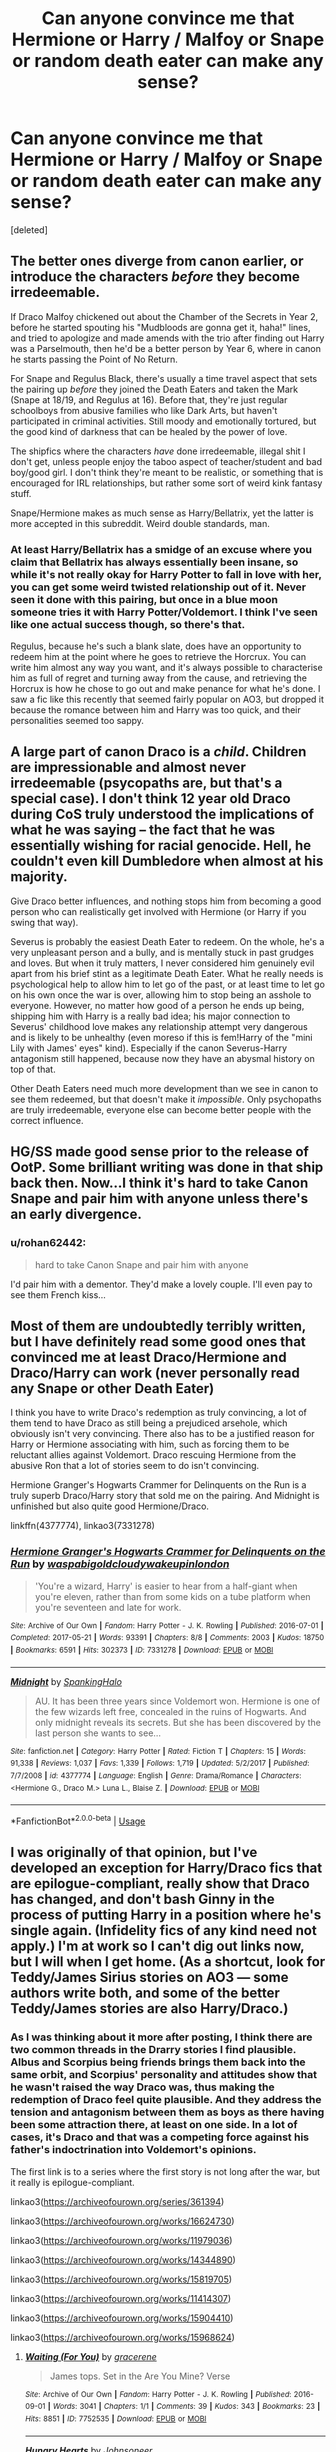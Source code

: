 #+TITLE: Can anyone convince me that Hermione or Harry / Malfoy or Snape or random death eater can make any sense?

* Can anyone convince me that Hermione or Harry / Malfoy or Snape or random death eater can make any sense?
:PROPERTIES:
:Score: 5
:DateUnix: 1554777416.0
:DateShort: 2019-Apr-09
:END:
[deleted]


** The better ones diverge from canon earlier, or introduce the characters /before/ they become irredeemable.

If Draco Malfoy chickened out about the Chamber of the Secrets in Year 2, before he started spouting his "Mudbloods are gonna get it, haha!" lines, and tried to apologize and made amends with the trio after finding out Harry was a Parselmouth, then he'd be a better person by Year 6, where in canon he starts passing the Point of No Return.

For Snape and Regulus Black, there's usually a time travel aspect that sets the pairing up /before/ they joined the Death Eaters and taken the Mark (Snape at 18/19, and Regulus at 16). Before that, they're just regular schoolboys from abusive families who like Dark Arts, but haven't participated in criminal activities. Still moody and emotionally tortured, but the good kind of darkness that can be healed by the power of love.

The shipfics where the characters /have/ done irredeemable, illegal shit I don't get, unless people enjoy the taboo aspect of teacher/student and bad boy/good girl. I don't think they're meant to be realistic, or something that is encouraged for IRL relationships, but rather some sort of weird kink fantasy stuff.

Snape/Hermione makes as much sense as Harry/Bellatrix, yet the latter is more accepted in this subreddit. Weird double standards, man.
:PROPERTIES:
:Author: 4ecks
:Score: 18
:DateUnix: 1554778941.0
:DateShort: 2019-Apr-09
:END:

*** At least Harry/Bellatrix has a smidge of an excuse where you claim that Bellatrix has always essentially been insane, so while it's not really okay for Harry Potter to fall in love with her, you can get some weird twisted relationship out of it. Never seen it done with this pairing, but once in a blue moon someone tries it with Harry Potter/Voldemort. I think I've seen like one actual success though, so there's that.

Regulus, because he's such a blank slate, does have an opportunity to redeem him at the point where he goes to retrieve the Horcrux. You can write him almost any way you want, and it's always possible to characterise him as full of regret and turning away from the cause, and retrieving the Horcrux is how he chose to go out and make penance for what he's done. I saw a fic like this recently that seemed fairly popular on AO3, but dropped it because the romance between him and Harry was too quick, and their personalities seemed too sappy.
:PROPERTIES:
:Author: SnowingSilently
:Score: 4
:DateUnix: 1554798659.0
:DateShort: 2019-Apr-09
:END:


** A large part of canon Draco is a /child/. Children are impressionable and almost never irredeemable (psycopaths are, but that's a special case). I don't think 12 year old Draco during CoS truly understood the implications of what he was saying -- the fact that he was essentially wishing for racial genocide. Hell, he couldn't even kill Dumbledore when almost at his majority.

Give Draco better influences, and nothing stops him from becoming a good person who can realistically get involved with Hermione (or Harry if you swing that way).

Severus is probably the easiest Death Eater to redeem. On the whole, he's a very unpleasant person and a bully, and is mentally stuck in past grudges and loves. But when it truly matters, I never considered him genuinely evil apart from his brief stint as a legitimate Death Eater. What he really needs is psychological help to allow him to let go of the past, or at least time to let go on his own once the war is over, allowing him to stop being an asshole to everyone. However, no matter how good of a person he ends up being, shipping him with Harry is a really bad idea; his major connection to Severus' childhood love makes any relationship attempt very dangerous and is likely to be unhealthy (even moreso if this is fem!Harry of the "mini Lily with James' eyes" kind). Especially if the canon Severus-Harry antagonism still happened, because now they have an abysmal history on top of that.

Other Death Eaters need much more development than we see in canon to see them redeemed, but that doesn't make it /impossible/. Only psychopaths are truly irredeemable, everyone else can become better people with the correct influence.
:PROPERTIES:
:Author: Fredrik1994
:Score: 6
:DateUnix: 1554900515.0
:DateShort: 2019-Apr-10
:END:


** HG/SS made good sense prior to the release of OotP. Some brilliant writing was done in that ship back then. Now...I think it's hard to take Canon Snape and pair him with anyone unless there's an early divergence.
:PROPERTIES:
:Author: Parkstyx
:Score: 3
:DateUnix: 1554789269.0
:DateShort: 2019-Apr-09
:END:

*** u/rohan62442:
#+begin_quote
  hard to take Canon Snape and pair him with anyone
#+end_quote

I'd pair him with a dementor. They'd make a lovely couple. I'll even pay to see them French kiss...
:PROPERTIES:
:Author: rohan62442
:Score: 3
:DateUnix: 1554808788.0
:DateShort: 2019-Apr-09
:END:


** Most of them are undoubtedly terribly written, but I have definitely read some good ones that convinced me at least Draco/Hermione and Draco/Harry can work (never personally read any Snape or other Death Eater)

I think you have to write Draco's redemption as truly convincing, a lot of them tend to have Draco as still being a prejudiced arsehole, which obviously isn't very convincing. There also has to be a justified reason for Harry or Hermione associating with him, such as forcing them to be reluctant allies against Voldemort. Draco rescuing Hermione from the abusive Ron that a lot of stories seem to do isn't convincing.

Hermione Granger's Hogwarts Crammer for Delinquents on the Run is a truly superb Draco/Harry story that sold me on the pairing. And Midnight is unfinished but also quite good Hermione/Draco.

linkffn(4377774), linkao3(7331278)
:PROPERTIES:
:Author: elizabnthe
:Score: 3
:DateUnix: 1554783685.0
:DateShort: 2019-Apr-09
:END:

*** [[https://archiveofourown.org/works/7331278][*/Hermione Granger's Hogwarts Crammer for Delinquents on the Run/*]] by [[https://www.archiveofourown.org/users/waspabi/pseuds/waspabi/users/goldcloudy/pseuds/goldcloudy/users/wakeupinlondon/pseuds/wakeupinlondon][/waspabigoldcloudywakeupinlondon/]]

#+begin_quote
  'You're a wizard, Harry' is easier to hear from a half-giant when you're eleven, rather than from some kids on a tube platform when you're seventeen and late for work.
#+end_quote

^{/Site/:} ^{Archive} ^{of} ^{Our} ^{Own} ^{*|*} ^{/Fandom/:} ^{Harry} ^{Potter} ^{-} ^{J.} ^{K.} ^{Rowling} ^{*|*} ^{/Published/:} ^{2016-07-01} ^{*|*} ^{/Completed/:} ^{2017-05-21} ^{*|*} ^{/Words/:} ^{93391} ^{*|*} ^{/Chapters/:} ^{8/8} ^{*|*} ^{/Comments/:} ^{2003} ^{*|*} ^{/Kudos/:} ^{18750} ^{*|*} ^{/Bookmarks/:} ^{6591} ^{*|*} ^{/Hits/:} ^{302373} ^{*|*} ^{/ID/:} ^{7331278} ^{*|*} ^{/Download/:} ^{[[https://archiveofourown.org/downloads/7331278/Hermione%20Grangers.epub?updated_at=1553703048][EPUB]]} ^{or} ^{[[https://archiveofourown.org/downloads/7331278/Hermione%20Grangers.mobi?updated_at=1553703048][MOBI]]}

--------------

[[https://www.fanfiction.net/s/4377774/1/][*/Midnight/*]] by [[https://www.fanfiction.net/u/807745/SpankingHalo][/SpankingHalo/]]

#+begin_quote
  AU. It has been three years since Voldemort won. Hermione is one of the few wizards left free, concealed in the ruins of Hogwarts. And only midnight reveals its secrets. But she has been discovered by the last person she wants to see...
#+end_quote

^{/Site/:} ^{fanfiction.net} ^{*|*} ^{/Category/:} ^{Harry} ^{Potter} ^{*|*} ^{/Rated/:} ^{Fiction} ^{T} ^{*|*} ^{/Chapters/:} ^{15} ^{*|*} ^{/Words/:} ^{91,338} ^{*|*} ^{/Reviews/:} ^{1,037} ^{*|*} ^{/Favs/:} ^{1,339} ^{*|*} ^{/Follows/:} ^{1,719} ^{*|*} ^{/Updated/:} ^{5/2/2017} ^{*|*} ^{/Published/:} ^{7/7/2008} ^{*|*} ^{/id/:} ^{4377774} ^{*|*} ^{/Language/:} ^{English} ^{*|*} ^{/Genre/:} ^{Drama/Romance} ^{*|*} ^{/Characters/:} ^{<Hermione} ^{G.,} ^{Draco} ^{M.>} ^{Luna} ^{L.,} ^{Blaise} ^{Z.} ^{*|*} ^{/Download/:} ^{[[http://www.ff2ebook.com/old/ffn-bot/index.php?id=4377774&source=ff&filetype=epub][EPUB]]} ^{or} ^{[[http://www.ff2ebook.com/old/ffn-bot/index.php?id=4377774&source=ff&filetype=mobi][MOBI]]}

--------------

*FanfictionBot*^{2.0.0-beta} | [[https://github.com/tusing/reddit-ffn-bot/wiki/Usage][Usage]]
:PROPERTIES:
:Author: FanfictionBot
:Score: 1
:DateUnix: 1554783702.0
:DateShort: 2019-Apr-09
:END:


** I was originally of that opinion, but I've developed an exception for Harry/Draco fics that are epilogue-compliant, really show that Draco has changed, and don't bash Ginny in the process of putting Harry in a position where he's single again. (Infidelity fics of any kind need not apply.) I'm at work so I can't dig out links now, but I will when I get home. (As a shortcut, look for Teddy/James Sirius stories on AO3 --- some authors write both, and some of the better Teddy/James stories are also Harry/Draco.)
:PROPERTIES:
:Author: idahoblackberry
:Score: 2
:DateUnix: 1554825907.0
:DateShort: 2019-Apr-09
:END:

*** As I was thinking about it more after posting, I think there are two common threads in the Drarry stories I find plausible. Albus and Scorpius being friends brings them back into the same orbit, and Scorpius' personality and attitudes show that he wasn't raised the way Draco was, thus making the redemption of Draco feel quite plausible. And they address the tension and antagonism between them as boys as there having been some attraction there, at least on one side. In a lot of cases, it's Draco and that was a competing force against his father's indoctrination into Voldemort's opinions.

The first link is to a series where the first story is not long after the war, but it really is epilogue-compliant.

linkao3([[https://archiveofourown.org/series/361394]])

linkao3([[https://archiveofourown.org/works/16624730]])

linkao3([[https://archiveofourown.org/works/11979036]])

linkao3([[https://archiveofourown.org/works/14344890]])

linkao3([[https://archiveofourown.org/works/15819705]])

linkao3([[https://archiveofourown.org/works/11414307]])

linkao3([[https://archiveofourown.org/works/15904410]])

linkao3([[https://archiveofourown.org/works/15968624]])
:PROPERTIES:
:Author: idahoblackberry
:Score: 3
:DateUnix: 1554833909.0
:DateShort: 2019-Apr-09
:END:

**** [[https://archiveofourown.org/works/7752535][*/Waiting (For You)/*]] by [[https://www.archiveofourown.org/users/gracerene/pseuds/gracerene][/gracerene/]]

#+begin_quote
  James tops. Set in the Are You Mine? Verse
#+end_quote

^{/Site/:} ^{Archive} ^{of} ^{Our} ^{Own} ^{*|*} ^{/Fandom/:} ^{Harry} ^{Potter} ^{-} ^{J.} ^{K.} ^{Rowling} ^{*|*} ^{/Published/:} ^{2016-09-01} ^{*|*} ^{/Words/:} ^{3041} ^{*|*} ^{/Chapters/:} ^{1/1} ^{*|*} ^{/Comments/:} ^{39} ^{*|*} ^{/Kudos/:} ^{343} ^{*|*} ^{/Bookmarks/:} ^{23} ^{*|*} ^{/Hits/:} ^{8851} ^{*|*} ^{/ID/:} ^{7752535} ^{*|*} ^{/Download/:} ^{[[https://archiveofourown.org/downloads/7752535/Waiting%20For%20You.epub?updated_at=1472939482][EPUB]]} ^{or} ^{[[https://archiveofourown.org/downloads/7752535/Waiting%20For%20You.mobi?updated_at=1472939482][MOBI]]}

--------------

[[https://archiveofourown.org/works/14243268][*/Hungry Hearts/*]] by [[https://www.archiveofourown.org/users/Johnsoneer/pseuds/Johnsoneer][/Johnsoneer/]]

#+begin_quote
  It's not easy being dead. In a post-apocalyptic nightmare that once was the shining city of Zootopia, walking corpses fill the streets and they are hungry for brains. One of these nightmarish creatures is a fox who, like the others, is always hungry. But after years of walking the decrepit streets of the city, he finds himself a bored and perhaps a little lonely. When a living bunny stumbles into his life, his whole world will change. This work is in collaboration with Katie Katastrophe, who has provided the artwork featured in this story! See her original works here: https://kungfufreak07.deviantart.com/ and here: http://andyourteeth.tumblr.com/
#+end_quote

^{/Site/:} ^{Archive} ^{of} ^{Our} ^{Own} ^{*|*} ^{/Fandom/:} ^{Zootopia} ^{<2016>} ^{*|*} ^{/Published/:} ^{2018-04-07} ^{*|*} ^{/Updated/:} ^{2018-09-23} ^{*|*} ^{/Words/:} ^{32310} ^{*|*} ^{/Chapters/:} ^{6/?} ^{*|*} ^{/Comments/:} ^{97} ^{*|*} ^{/Kudos/:} ^{291} ^{*|*} ^{/Bookmarks/:} ^{52} ^{*|*} ^{/Hits/:} ^{5910} ^{*|*} ^{/ID/:} ^{14243268} ^{*|*} ^{/Download/:} ^{[[https://archiveofourown.org/downloads/14243268/Hungry%20Hearts.epub?updated_at=1537724595][EPUB]]} ^{or} ^{[[https://archiveofourown.org/downloads/14243268/Hungry%20Hearts.mobi?updated_at=1537724595][MOBI]]}

--------------

[[https://archiveofourown.org/works/11979036][*/Dating for Dads in Denial/*]] by [[https://www.archiveofourown.org/users/aibidil/pseuds/aibidil][/aibidil/]]

#+begin_quote
  In which one wizard designs and another reluctantly patronises a magical matchmaking service, amidst the chaos of children and parenting.
#+end_quote

^{/Site/:} ^{Archive} ^{of} ^{Our} ^{Own} ^{*|*} ^{/Fandom/:} ^{Harry} ^{Potter} ^{-} ^{J.} ^{K.} ^{Rowling} ^{*|*} ^{/Published/:} ^{2017-10-02} ^{*|*} ^{/Words/:} ^{25198} ^{*|*} ^{/Chapters/:} ^{1/1} ^{*|*} ^{/Comments/:} ^{166} ^{*|*} ^{/Kudos/:} ^{1630} ^{*|*} ^{/Bookmarks/:} ^{378} ^{*|*} ^{/Hits/:} ^{15942} ^{*|*} ^{/ID/:} ^{11979036} ^{*|*} ^{/Download/:} ^{[[https://archiveofourown.org/downloads/11979036/Dating%20for%20Dads%20in.epub?updated_at=1539787208][EPUB]]} ^{or} ^{[[https://archiveofourown.org/downloads/11979036/Dating%20for%20Dads%20in.mobi?updated_at=1539787208][MOBI]]}

--------------

[[https://archiveofourown.org/works/15819705][*/A Natural Conclusion/*]] by [[https://www.archiveofourown.org/users/ashernorton/pseuds/meshkol][/meshkol (ashernorton)/]]

#+begin_quote
  Harry's happy with his life twenty-two years later. He has his job as the Head of the DMLE (albeit with a bit too much bureaucratic nonsense for his tastes), his not-really wife (and her incorrigibly charming shit of a boyfriend), and his three children (plus Scorpius Malfoy, who's somehow become the fourth child in their brood). The only thing that's missing is a partner, though not for a lack of trying on his part. However, the assignment of one case to Barrister Draco Malfoy -- a polite and cordial acquaintance on the peripheral of Harry's life -- leads to a deep friendship and the slow realisation that the partner he's been waiting his whole life for has been standing right in front of him all along.
#+end_quote

^{/Site/:} ^{Archive} ^{of} ^{Our} ^{Own} ^{*|*} ^{/Fandom/:} ^{Harry} ^{Potter} ^{-} ^{J.} ^{K.} ^{Rowling} ^{*|*} ^{/Published/:} ^{2018-09-11} ^{*|*} ^{/Completed/:} ^{2018-09-11} ^{*|*} ^{/Words/:} ^{51556} ^{*|*} ^{/Chapters/:} ^{8/8} ^{*|*} ^{/Comments/:} ^{47} ^{*|*} ^{/Kudos/:} ^{425} ^{*|*} ^{/Bookmarks/:} ^{123} ^{*|*} ^{/Hits/:} ^{6157} ^{*|*} ^{/ID/:} ^{15819705} ^{*|*} ^{/Download/:} ^{[[https://archiveofourown.org/downloads/15819705/A%20Natural%20Conclusion.epub?updated_at=1550199077][EPUB]]} ^{or} ^{[[https://archiveofourown.org/downloads/15819705/A%20Natural%20Conclusion.mobi?updated_at=1550199077][MOBI]]}

--------------

[[https://archiveofourown.org/works/15904410][*/A Holiday in Provence/*]] by [[https://www.archiveofourown.org/users/JGogoboots/pseuds/dracoismytrashson][/dracoismytrashson (JGogoboots)/]]

#+begin_quote
  Harry Potter is turning 50 years old and feeling lonelier than ever. Divorced, retired, and learning he's not quite as straight as he thought he was, Harry reluctantly accepts a birthday gift from his friends for a week's stay at an idyllic French vineyard. Too bad Hermione and Ron neglected to mention that the owner of the winery happens to be a certain quick-witted blond Slytherin...
#+end_quote

^{/Site/:} ^{Archive} ^{of} ^{Our} ^{Own} ^{*|*} ^{/Fandom/:} ^{Harry} ^{Potter} ^{-} ^{J.} ^{K.} ^{Rowling} ^{*|*} ^{/Published/:} ^{2018-10-05} ^{*|*} ^{/Completed/:} ^{2018-10-05} ^{*|*} ^{/Words/:} ^{32213} ^{*|*} ^{/Chapters/:} ^{5/5} ^{*|*} ^{/Comments/:} ^{216} ^{*|*} ^{/Kudos/:} ^{693} ^{*|*} ^{/Bookmarks/:} ^{164} ^{*|*} ^{/Hits/:} ^{7765} ^{*|*} ^{/ID/:} ^{15904410} ^{*|*} ^{/Download/:} ^{[[https://archiveofourown.org/downloads/15904410/A%20Holiday%20in%20Provence.epub?updated_at=1543785517][EPUB]]} ^{or} ^{[[https://archiveofourown.org/downloads/15904410/A%20Holiday%20in%20Provence.mobi?updated_at=1543785517][MOBI]]}

--------------

*FanfictionBot*^{2.0.0-beta} | [[https://github.com/tusing/reddit-ffn-bot/wiki/Usage][Usage]]
:PROPERTIES:
:Author: FanfictionBot
:Score: 1
:DateUnix: 1554833977.0
:DateShort: 2019-Apr-09
:END:


**** Not sure where the Zootopia link came from. It should have been this one: [[https://archiveofourown.org/works/16624730/chapters/38971640]]
:PROPERTIES:
:Author: idahoblackberry
:Score: 1
:DateUnix: 1554845659.0
:DateShort: 2019-Apr-10
:END:


** Dramione makes a lot of /very twisted/ sense in linkffn(Heap Coals of Fire on His Head). It's just a one-shot, but thought-provoking.
:PROPERTIES:
:Author: thrawnca
:Score: 1
:DateUnix: 1554808054.0
:DateShort: 2019-Apr-09
:END:

*** [[https://www.fanfiction.net/s/11076424/1/][*/Heap Coals of Fire on His Head/*]] by [[https://www.fanfiction.net/u/5339762/White-Squirrel][/White Squirrel/]]

#+begin_quote
  One-shot. After losing the war, being held prisoner by the Death Eaters, seeing her friends' lives ruined, and being sold to the highest bidder, Hermione finally embraces her Slytherin side and finds a way to take control of her life again.
#+end_quote

^{/Site/:} ^{fanfiction.net} ^{*|*} ^{/Category/:} ^{Harry} ^{Potter} ^{*|*} ^{/Rated/:} ^{Fiction} ^{M} ^{*|*} ^{/Words/:} ^{7,200} ^{*|*} ^{/Reviews/:} ^{104} ^{*|*} ^{/Favs/:} ^{285} ^{*|*} ^{/Follows/:} ^{85} ^{*|*} ^{/Published/:} ^{2/26/2015} ^{*|*} ^{/Status/:} ^{Complete} ^{*|*} ^{/id/:} ^{11076424} ^{*|*} ^{/Language/:} ^{English} ^{*|*} ^{/Characters/:} ^{Hermione} ^{G.,} ^{Draco} ^{M.} ^{*|*} ^{/Download/:} ^{[[http://www.ff2ebook.com/old/ffn-bot/index.php?id=11076424&source=ff&filetype=epub][EPUB]]} ^{or} ^{[[http://www.ff2ebook.com/old/ffn-bot/index.php?id=11076424&source=ff&filetype=mobi][MOBI]]}

--------------

*FanfictionBot*^{2.0.0-beta} | [[https://github.com/tusing/reddit-ffn-bot/wiki/Usage][Usage]]
:PROPERTIES:
:Author: FanfictionBot
:Score: 1
:DateUnix: 1554808075.0
:DateShort: 2019-Apr-09
:END:


** linkffn([[https://m.fanfiction.net/s/6532581/1/What-the-Room-Requires]])

This is the only Hermione/Draco I like somehow. Even though it plays in six year, it gives a nice twist in trying to remediate Draco.

And also this one is really nice:

linkffn([[https://m.fanfiction.net/s/3533833/1/The-Soul-Crossing]])
:PROPERTIES:
:Author: ctml04
:Score: 1
:DateUnix: 1554782346.0
:DateShort: 2019-Apr-09
:END:

*** [[https://www.fanfiction.net/s/6532581/1/][*/What the Room Requires/*]] by [[https://www.fanfiction.net/u/1419259/Alydia-Rackham][/Alydia Rackham/]]

#+begin_quote
  Hermione is the one who finds Draco weeping in the bathroom. He flees. She chases him into the Room of Requirement, and the room forces them to face their greatest fears together in order to find the door.
#+end_quote

^{/Site/:} ^{fanfiction.net} ^{*|*} ^{/Category/:} ^{Harry} ^{Potter} ^{*|*} ^{/Rated/:} ^{Fiction} ^{T} ^{*|*} ^{/Chapters/:} ^{26} ^{*|*} ^{/Words/:} ^{111,821} ^{*|*} ^{/Reviews/:} ^{4,278} ^{*|*} ^{/Favs/:} ^{6,463} ^{*|*} ^{/Follows/:} ^{1,794} ^{*|*} ^{/Updated/:} ^{2/10/2011} ^{*|*} ^{/Published/:} ^{12/5/2010} ^{*|*} ^{/Status/:} ^{Complete} ^{*|*} ^{/id/:} ^{6532581} ^{*|*} ^{/Language/:} ^{English} ^{*|*} ^{/Genre/:} ^{Angst/Romance} ^{*|*} ^{/Characters/:} ^{Hermione} ^{G.,} ^{Draco} ^{M.} ^{*|*} ^{/Download/:} ^{[[http://www.ff2ebook.com/old/ffn-bot/index.php?id=6532581&source=ff&filetype=epub][EPUB]]} ^{or} ^{[[http://www.ff2ebook.com/old/ffn-bot/index.php?id=6532581&source=ff&filetype=mobi][MOBI]]}

--------------

[[https://www.fanfiction.net/s/3533833/1/][*/The Soul Crossing/*]] by [[https://www.fanfiction.net/u/905838/KitMay][/KitMay/]]

#+begin_quote
  If we were alive today, we would never have met' When the Order learn of Voldemort's latest plan, they embark on a mission to destroy the Veil for good. But when the mission goes wrong and Hermione is pulled in, who can she turn to? Regulus Hermione
#+end_quote

^{/Site/:} ^{fanfiction.net} ^{*|*} ^{/Category/:} ^{Harry} ^{Potter} ^{*|*} ^{/Rated/:} ^{Fiction} ^{M} ^{*|*} ^{/Chapters/:} ^{11} ^{*|*} ^{/Words/:} ^{46,091} ^{*|*} ^{/Reviews/:} ^{250} ^{*|*} ^{/Favs/:} ^{675} ^{*|*} ^{/Follows/:} ^{143} ^{*|*} ^{/Updated/:} ^{7/17/2007} ^{*|*} ^{/Published/:} ^{5/11/2007} ^{*|*} ^{/Status/:} ^{Complete} ^{*|*} ^{/id/:} ^{3533833} ^{*|*} ^{/Language/:} ^{English} ^{*|*} ^{/Genre/:} ^{Romance/Mystery} ^{*|*} ^{/Characters/:} ^{Hermione} ^{G.,} ^{Regulus} ^{B.} ^{*|*} ^{/Download/:} ^{[[http://www.ff2ebook.com/old/ffn-bot/index.php?id=3533833&source=ff&filetype=epub][EPUB]]} ^{or} ^{[[http://www.ff2ebook.com/old/ffn-bot/index.php?id=3533833&source=ff&filetype=mobi][MOBI]]}

--------------

*FanfictionBot*^{2.0.0-beta} | [[https://github.com/tusing/reddit-ffn-bot/wiki/Usage][Usage]]
:PROPERTIES:
:Author: FanfictionBot
:Score: 1
:DateUnix: 1554782368.0
:DateShort: 2019-Apr-09
:END:
